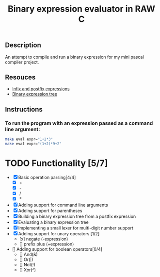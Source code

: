 #+TITLE: Binary expression evaluator in RAW C
** Description
An attempt to compile and run a binary expression for my mini pascal compiler project.
** Resouces
- [[https://web.stonehill.edu/compsci/CS104/Stuff/Infix%20and%20%20postfix%20expressions.pdf][Infix and postfix expressions]]
- [[https://en.wikipedia.org/wiki/Binary_expression_tree][Binary expression tree]]
** Instructions
*** To run the program with an expression passed as a command line argument:
#+BEGIN_SRC bash
make eval expr="1+2*3"
make eval expr="(1+2)*9+2"
#+END_SRC

* TODO Functionality [5/7]
  - [X] Basic operation parsing[4/4]
    - [X] +
    - [X] -
    - [X] /
    - [X] *
  - [X] Adding support for command line arguments
  - [X] Adding support for parentheses
  - [X] Building a binary expression tree from a postfix expression
  - [X] Evaluating a binary expression tree
  - [X] Implementing a small lexer for multi-digit number support
  - [X] Adding support for unary operators [1/2]
    - [x] negate (-expression)
    - [] prefix plus (+expression)
  - [] Adding support for boolean operators[0/4]
    - [] And(&)
    - [] Or(|)
    - [] Not(!)
    - [] Xor(^)
       


